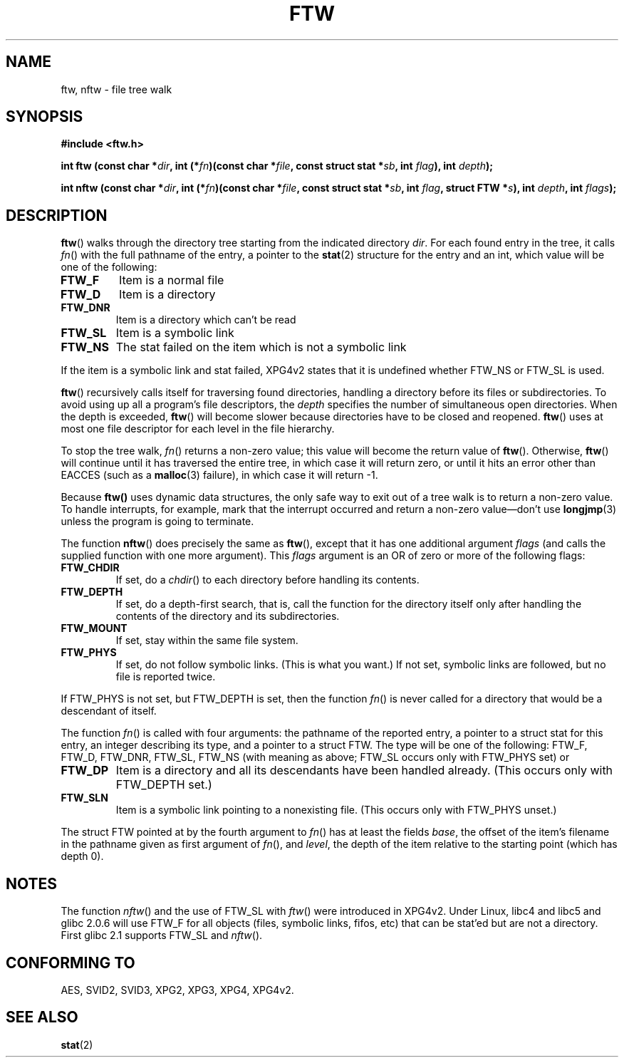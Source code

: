 .\" Copyright (c) 1993 Michael Haardt (michael@moria.de)
.\" Copyright (c) 1999 Andries Brouwer (aeb@cwi.nl)
.\" Fri Jun 25 00:34:07 CEST 1999
.\"
.\" This is free documentation; you can redistribute it and/or
.\" modify it under the terms of the GNU General Public License as
.\" published by the Free Software Foundation; either version 2 of
.\" the License, or (at your option) any later version.
.\"
.\" The GNU General Public License's references to "object code"
.\" and "executables" are to be interpreted as the output of any
.\" document formatting or typesetting system, including
.\" intermediate and printed output.
.\"
.\" This manual is distributed in the hope that it will be useful,
.\" but WITHOUT ANY WARRANTY; without even the implied warranty of
.\" MERCHANTABILITY or FITNESS FOR A PARTICULAR PURPOSE.  See the
.\" GNU General Public License for more details.
.\"
.\" You should have received a copy of the GNU General Public
.\" License along with this manual; if not, write to the Free
.\" Software Foundation, Inc., 59 Temple Place, Suite 330, Boston, MA 02111,
.\" USA.
.\"
.\" Modified Sun Jul 25 11:02:22 1993 by Rik Faith (faith@cs.unc.edu)
.TH FTW 3 "25 June 1999" "Linux" "Linux Programmer's Manual"
.SH NAME
ftw, nftw \- file tree walk
.SH SYNOPSIS
.B #include <ftw.h>
.sp
.BI "int ftw (const char *" dir ", int (*" fn ")(const"
.BI "char *" file ", const struct stat *" sb ", int " flag ),
.BI "int " depth );
.sp
.BI "int nftw (const char *" dir ", int (*" fn ")(const"
.BI "char *" file ", const struct stat *" sb ", int " flag ,
.BI "struct FTW *" s ),
.BI "int " depth ", int " flags );
.SH DESCRIPTION
\fBftw\fP() walks through the directory tree starting from the indicated
directory \fIdir\fP.  For each found entry in the tree, it calls
\fIfn\fP() with the full pathname of the entry, a pointer to the
.BR stat (2)
structure for the entry and an int, which value will be one of the following:
.TP
.B FTW_F
Item is a normal file
.TP
.B FTW_D
Item is a directory
.TP
.B FTW_DNR
Item is a directory which can't be read
.TP
.B FTW_SL
Item is a symbolic link
.TP
.B FTW_NS
The stat failed on the item which is not a symbolic link
.LP
If the item is a symbolic link and stat failed, XPG4v2 states
that it is undefined whether FTW_NS or FTW_SL is used.
.PP
\fBftw\fP() recursively calls itself for traversing found directories,
handling a directory before its files or subdirectories.
To avoid using up all a program's file descriptors, the \fIdepth\fP
specifies the number of simultaneous open directories.  When the depth
is exceeded, \fBftw\fP() will become slower because directories have to
be closed and reopened. \fBftw\fP() uses at most one file descriptor
for each level in the file hierarchy.
.PP
To stop the tree walk, \fIfn\fP() returns a non-zero value; this
value will become the return value of \fBftw\fP().  Otherwise,
\fBftw\fP() will continue until it has traversed the entire tree, in
which case it will return zero, or until it hits an error other than EACCES
(such as a
.BR malloc (3)
failure), in which case it will return \-1.
.PP
Because \fBftw()\fP uses dynamic data structures, the only safe way to
exit out of a tree walk is to return a non-zero value.  To handle
interrupts, for example, mark that the interrupt occurred and return a
non-zero value\(emdon't use
.BR longjmp (3)
unless the program is going to terminate.

The function \fBnftw\fP() does precisely the same as \fBftw\fP(),
except that it has one additional argument \fIflags\fP
(and calls the supplied function with one more argument).
This \fIflags\fP argument is an OR of zero or more of the following flags:
.TP
.B FTW_CHDIR
If set, do a
.IR chdir ()
to each directory before handling its contents.
.TP
.B FTW_DEPTH
If set, do a depth-first search, that is, call the function for
the directory itself only after handling the contents of the directory
and its subdirectories.
.TP
.B FTW_MOUNT
If set, stay within the same file system.
.TP
.B FTW_PHYS
If set, do not follow symbolic links.
(This is what you want.)
If not set, symbolic links are followed, but no file is reported twice.
.LP
If FTW_PHYS is not set, but FTW_DEPTH is set, then the function
.IR fn ()
is never called for a directory that would be a descendant of itself.
.LP
The function
.IR fn ()
is called with four arguments: the pathname of the reported entry,
a pointer to a struct stat for this entry, an integer describing
its type, and a pointer to a struct FTW. The type will be one
of the following: FTW_F, FTW_D, FTW_DNR, FTW_SL, FTW_NS
(with meaning as above; FTW_SL occurs only with FTW_PHYS set) or
.TP
.B FTW_DP
Item is a directory and all its descendants have been handled
already. (This occurs only with FTW_DEPTH set.)
.TP
.B FTW_SLN
Item is a symbolic link pointing to a nonexisting file.
(This occurs only with FTW_PHYS unset.)
.LP
The struct FTW pointed at by the fourth argument to
.IR fn ()
has at least the fields
.IR base ,
the offset of the item's filename in the pathname
given as first argument of
.IR fn (),
and
.IR level ,
the depth of the item relative to the starting point
(which has depth 0).
.SH NOTES
The function
.IR nftw ()
and the use of FTW_SL with
.IR ftw ()
were introduced in XPG4v2.
Under Linux, libc4 and libc5 and glibc 2.0.6 will
use FTW_F for all objects (files, symbolic links, fifos, etc)
that can be stat'ed but are not a directory.
First glibc 2.1 supports FTW_SL and
.IR nftw ().
.SH "CONFORMING TO"
AES, SVID2, SVID3, XPG2, XPG3, XPG4, XPG4v2.
.SH "SEE ALSO"
.BR stat (2)

